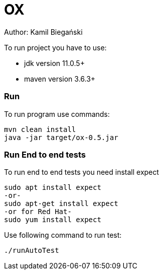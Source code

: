 = OX

Author: Kamil Biegański

To run project you have to use:

* jdk version 11.0.5+
* maven version 3.6.3+

=== Run
To run program use commands:

    mvn clean install
    java -jar target/ox-0.5.jar

=== Run End to end tests
To run end to end tests you need install expect

    sudo apt install expect
    -or-
    sudo apt-get install expect
    -or for Red Hat-
    sudo yum install expect

Use following command to run test:

    ./runAutoTest